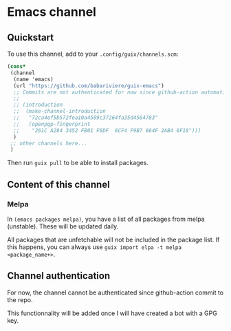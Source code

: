 * Emacs channel
** Quickstart

To use this channel, add to your ~.config/guix/channels.scm~:

#+begin_src scheme
(cons*
 (channel
  (name 'emacs)
  (url "https://github.com/babariviere/guix-emacs")
  ;; Commits are not authenticated for now since github-action automatically commits.
  ;;
  ;; (introduction
  ;;  (make-channel-introduction
  ;;   "72ca4ef5b572fea10a4589c37264fa35d4564783"
  ;;   (openpgp-fingerprint
  ;;    "261C A284 3452 FB01 F6DF  6CF4 F9B7 864F 2AB4 6F18")))
  )
 ;; other channels here...
 )
#+end_src

Then run ~guix pull~ to be able to install packages.

** Content of this channel
*** Melpa
In ~(emacs packages melpa)~, you have a list of all packages from melpa (unstable).
These will be updated daily.

All packages that are unfetchable will not be included in the package list.
If this happens, you can always use ~guix import elpa -t melpa <package_name+>~.

** Channel authentication
For now, the channel cannot be authenticated since github-action commit to the repo.

This functionnality will be added once I will have created a bot with a GPG key.
